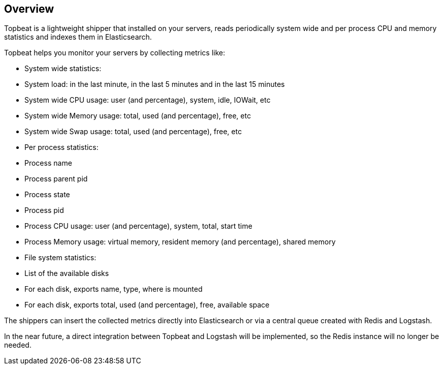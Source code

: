== Overview

Topbeat is a lightweight shipper that installed on your servers, reads periodically 
system wide and per process CPU and memory statistics and indexes them in Elasticsearch.

Topbeat helps you monitor your servers by collecting metrics like:

 * System wide statistics:
    * System load: in the last minute, in the last 5 minutes and in the last 15 minutes
    * System wide CPU usage: user (and percentage), system, idle, IOWait, etc
    * System wide Memory usage: total, used (and percentage), free, etc
    * System wide Swap usage: total, used (and percentage), free, etc
 * Per process statistics:
    * Process name
    * Process parent pid
    * Process state
    * Process pid
    * Process CPU usage: user (and percentage), system, total, start time
    * Process Memory usage: virtual memory, resident memory (and percentage), shared memory
 * File system statistics:
    * List of the available disks
    * For each disk, exports name, type, where is mounted
    * For each disk, exports total, used (and percentage), free, available space


The shippers can insert the collected metrics directly into Elasticsearch
or via a central queue created with Redis and Logstash.

In the near future, a direct integration between Topbeat and Logstash will
be implemented, so the Redis instance will no longer be needed.
